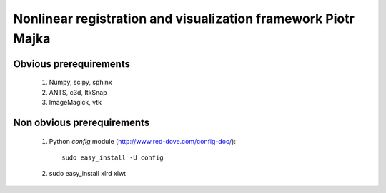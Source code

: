 .. -*- rest -*-
.. vim:syntax=rest


========================================
Nonlinear registration and visualization framework Piotr Majka
========================================


Obvious prerequirements
=====================================

  1. Numpy, scipy, sphinx
  2. ANTS, c3d, ItkSnap
  3. ImageMagick, vtk

Non obvious prerequirements
=====================================

  1. Python `config` module (http://www.red-dove.com/config-doc/)::

       sudo easy_install -U config

  2. sudo easy_install xlrd xlwt
